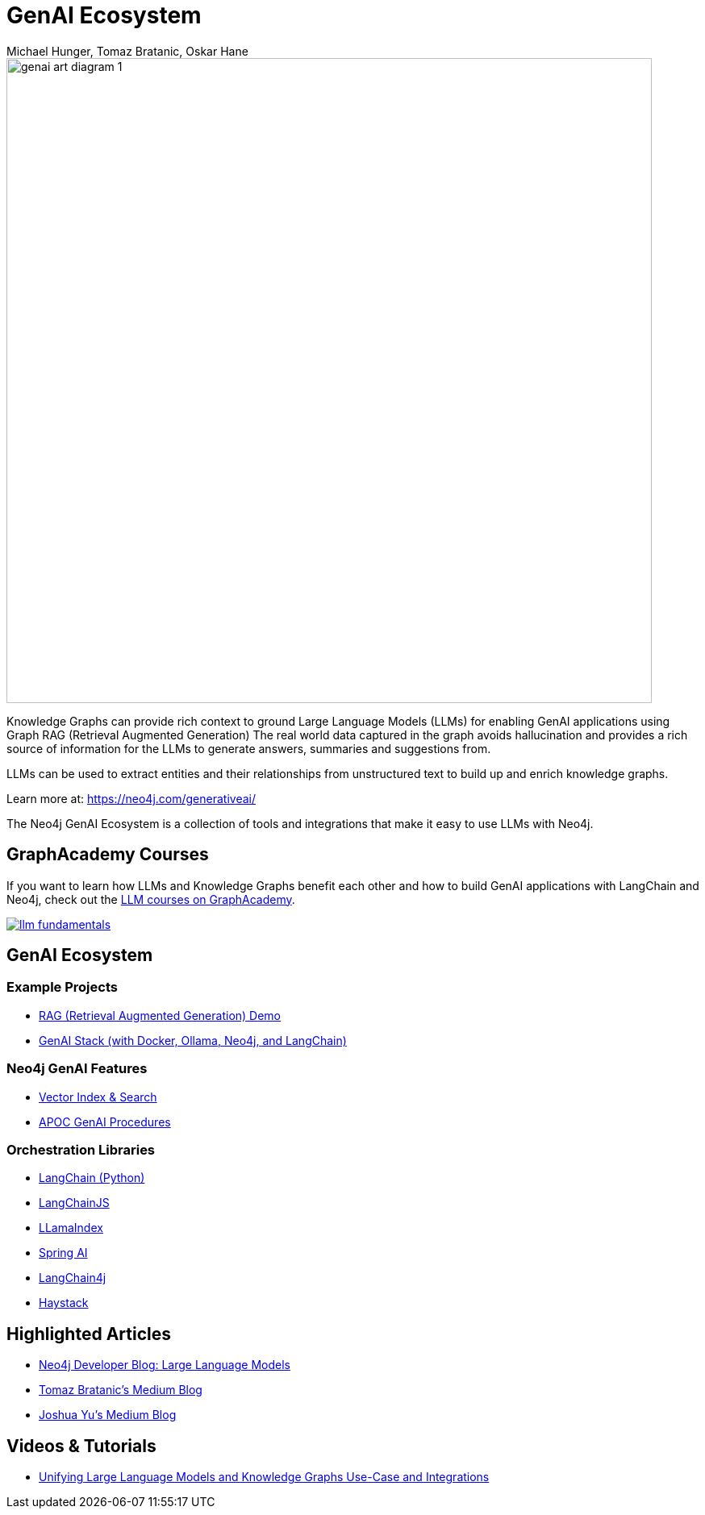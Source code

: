 = GenAI Ecosystem
:imagesdir: https://s3.amazonaws.com/dev.assets.neo4j.com/wp-content/uploads
:slug: genai-ecosystem
:author: Michael Hunger, Tomaz Bratanic, Oskar Hane
:category: labs
:tags: llm, genai, generative ai, large language models, integrations, rag, vector search, retrieval augmented generation, 
:neo4j-versions: 5.X
:page-pagination:
:page-product: GenAI Ecosystem

image::https://dist.neo4j.com/wp-content/uploads/20231030151119/genai-art-diagram-1.svg[width=800]


Knowledge Graphs can provide rich context to ground Large Language Models (LLMs) for enabling GenAI applications using Graph RAG (Retrieval Augmented Generation)
The real world data captured in the graph avoids hallucination and provides a rich source of information for the LLMs to generate answers, summaries and suggestions from.

LLMs can be used to extract entities and their relationships from unstructured text to build up and enrich knowledge graphs.

Learn more at: https://neo4j.com/generativeai/

The Neo4j GenAI Ecosystem is a collection of tools and integrations that make it easy to use LLMs with Neo4j.

== GraphAcademy Courses

If you want to learn how LLMs and Knowledge Graphs benefit each other and how to build GenAI applications with LangChain and Neo4j, check out the https://graphacademy.neo4j.com/categories/llms/?ref=genai-docs[LLM courses on GraphAcademy^].

image::https://cdn.graphacademy.neo4j.com/assets/img/courses/banners/llm-fundamentals.png[link=https://graphacademy.neo4j.com/categories/llms/?ref=genai-docs]

== GenAI Ecosystem

=== Example Projects

* xref:rag-demo.adoc[RAG (Retrieval Augmented Generation) Demo]
* xref:genai-stack.adoc[GenAI Stack (with Docker, Ollama, Neo4j, and LangChain)]

=== Neo4j GenAI Features

* xref:vector-search.adoc[Vector Index & Search]
* xref:apoc-genai.adoc[APOC GenAI Procedures]

=== Orchestration Libraries

* xref:langchain.adoc[LangChain (Python)]
* xref:langchain-js.adoc[LangChainJS]
* xref:llamaindex.adoc[LLamaIndex]
* xref:spring-ai.adoc[Spring AI]
* xref:langchain4j.adoc[LangChain4j]
* xref:haystack.adoc[Haystack]

== Highlighted Articles

* https://neo4j.com/developer-blog/tagged/llm/[Neo4j Developer Blog: Large Language Models^]
* https://bratanic-tomaz.medium.com/[Tomaz Bratanic's Medium Blog^]
* https://medium.com/@yu-joshua[Joshua Yu's Medium Blog^]

== Videos & Tutorials

- https://neo4j.com/blog/unifying-llm-knowledge-graph/[Unifying Large Language Models and Knowledge Graphs Use-Case and Integrations]

++++
++++
